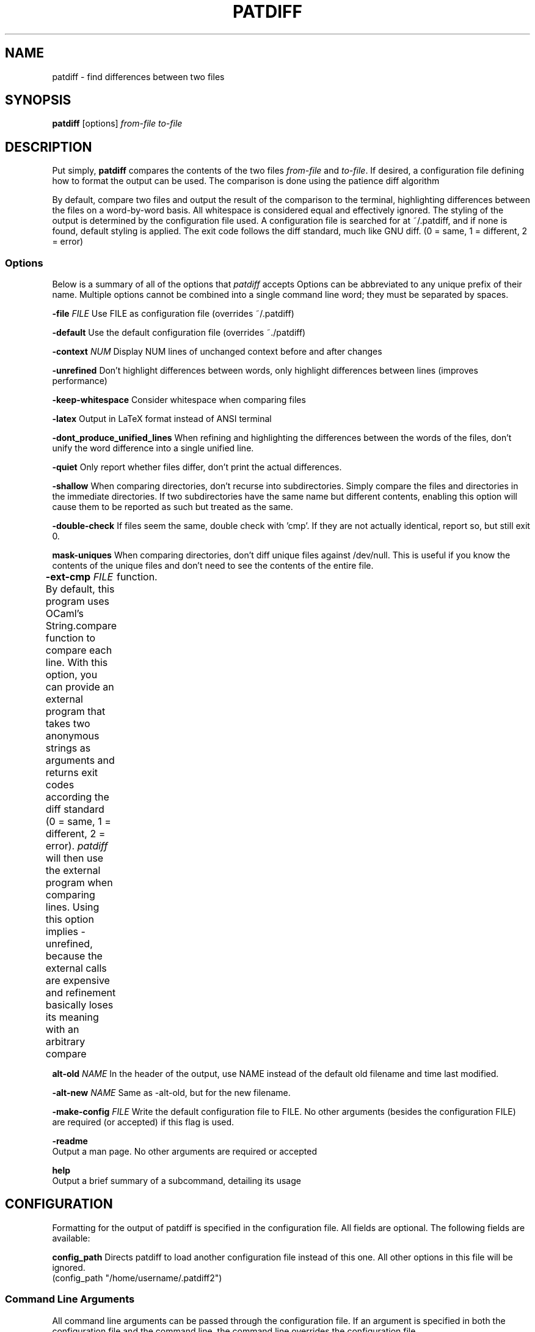 .TH PATDIFF 1 "16 March 2011"
.SH NAME
patdiff \- find differences between two files

.SH SYNOPSIS
\fBpatdiff\fP [options] \fIfrom-file\fP \fIto-file\fP

.SH DESCRIPTION
Put simply, \fBpatdiff\fP compares the contents of the two files \fIfrom-file\fP and \fIto-file\fP.  If desired, a configuration file defining how to format the output can be used. The comparison is done using the patience diff algorithm

By default, compare two files and output the result of the comparison to the terminal, highlighting differences between the files on a word-by-word basis.  All whitespace is considered equal and effectively ignored.  The styling of the output is determined by the configuration file used.  A configuration file is searched for at ~/.patdiff, and if none is found, default styling is applied.  The exit code follows the diff standard, much like GNU diff. (0 = same, 1 = different, 2 = error)

.SS Options
Below is a summary of all of the options that \fIpatdiff\fP accepts Options can be abbreviated to any unique prefix of their name. Multiple options cannot be combined into a single command line word; they must be separated by spaces.

\fB-file\fP \fIFILE\fP
Use FILE as configuration file (overrides ~/.patdiff)

\fB-default\fP
Use the default configuration file (overrides ~./patdiff)

\fB-context\fP \fINUM\fP
Display NUM lines of unchanged context before and after changes 

\fB-unrefined\fP
Don't highlight differences between words, only highlight differences between lines (improves performance) 

\fB-keep-whitespace\fP
Consider whitespace when comparing files

\fB-latex\fP
Output in LaTeX format instead of ANSI terminal

\fB-dont_produce_unified_lines\fP
When refining and highlighting the differences between the words of the files, don't unify the word difference into a single unified line. 

\fB-quiet\fP
Only report whether files differ, don't print the actual differences. 

\fB-shallow\fP
When comparing directories, don't recurse into subdirectories. Simply compare the files and directories in the immediate directories.  If two subdirectories have the same name but different contents, enabling this option will cause them to be reported as such but treated as the same. 

\fB-double-check\fP
If files seem the same, double check with 'cmp'.  If they are not actually identical, report so, but still exit 0. 

\fBmask-uniques\fP
When comparing directories, don't diff unique files against /dev/null.  This is useful if you know the contents of the unique files and don't need to see the contents of the entire file. 

\fB-ext-cmp\fP \fIFILE\fP
By default, this program uses OCaml's String.compare function to compare each line.  With this option, you can provide an external program that takes two anonymous strings as arguments and returns exit codes according the diff standard (0 = same, 1 = different, 2 = error). \fIpatdiff\fP will then use the external program when comparing lines.  Using this option implies -unrefined, because the external calls are expensive and refinement basically loses its meaning with an arbitrary compare	function. 

\fBalt-old\fP \fINAME\fP
In the header of the output, use NAME instead of the default old filename and time last modified. 

\fB-alt-new\fP \fINAME\fP
Same as -alt-old, but for the new filename.

\fB-make-config\fP \fIFILE\fP
Write the default configuration file to FILE. No other arguments (besides the configuration FILE) are required (or accepted) if this flag is used.

\fB-readme\fP
        Output a man page. No other arguments are required or accepted

\fBhelp\fP
        Output a brief summary of a subcommand, detailing its usage

.SH CONFIGURATION

Formatting for the output of patdiff is specified in the configuration file.  All fields are optional.  The following fields are available: 

\fBconfig_path\fP Directs patdiff to load another configuration file instead of this one.  All other options in this file will be ignored. 
        (config_path "/home/username/.patdiff2")

.SS Command Line Arguments
All command line arguments can be passed through the configuration file.  If an argument is specified in both the configuration file and the command line, the command line overrides the configuration file.

(context 3)
(unrefined true)
(word_unify true)
(keep_whitespace true)
(quiet true)
(shallow true)
(double_check true)
(mask_uniques true)
(latex true)
(alt_old "old")
(alt_new "new")
(ext_cmp "str_cmp.sh")

.SS Format and Styling
The following styles are available:

\fBBold Underline Emph\fP
(Emph is Underline in ANSI, italics in LaTeX)

\fBDim Blink Inverse Hide\fP
These options mean nothing in LaTeX, and some terminals don't support them well, if at all.

\fB(Fg color) (Foreground color) (Bg color) (Background color)\fP
Background colors mean nothing in LaTeX.  The following colors are available for both LaTeX and ANSI outputs:

\fBYellow Blue Black Red Green Magenta Cyan White Gray Default\fP
Bright_yellow  Bright_blue Bright_black Bright_red Bright_magenta Bright_cyan Bright_white Bright_green

The folowing colors have meaning for LaTeX only:

\fBCMYK (f,f,f,f)\fP
Each f is a number in the range [0-1.00], specifying the
percentage of cyan, magenta, yellow, and black respectively
in the color.

Most formatting options consist of three fields: prefix, suffix, and
style.

The prefix and suffix fields have identical specifications:

  \fBtext\fP
  The characters that will be printed when the prefix or suffix
  is used.

  \fBstyle\fP
  The styling applied to the prefix or suffix text.

\fBstyle\fP
The styling applied to the contents of the line.


Line format options have one additional field: \fIword_same\fP

\fBword_same\fP
When refining this kind of line, the styling applied to words that are
the same between the two lines.

The following formatting options are available:

        line_same
        line_old
        line_new
        line_unified
        word_same_old
        word_same_new
        word_same_unified
        word_old
        word_new
        hunk
        header_old
        header_new

See the default configuration file to for a sample configuration.

